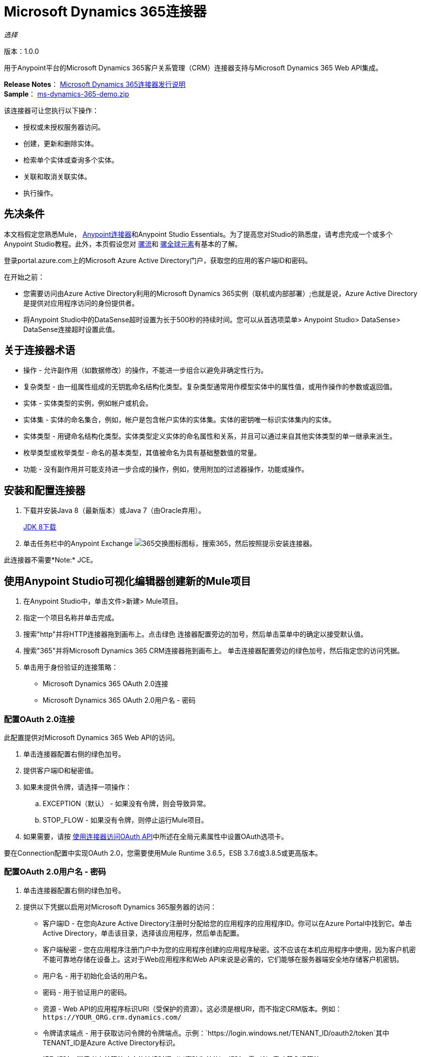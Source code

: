 =  Microsoft Dynamics 365连接器
:keywords: microsoft, dynamics, 365, crm, connector, oauth

_选择_

版本：1.0.0

用于Anypoint平台的Microsoft Dynamics 365客户关系管理（CRM）连接器支持与Microsoft Dynamics 365 Web API集成。

*Release Notes*： link:/release-notes/microsoft-dynamics-365-release-notes[Microsoft Dynamics 365连接器发行说明] +
*Sample*： link:_attachments/ms-dynamics-365-demo.zip[ms-dynamics-365-demo.zip]


该连接器可让您执行以下操作：

* 授权或未授权服务器访问。
* 创建，更新和删除实体。
* 检索单个实体或查询多个实体。
* 关联和取消关联实体。
* 执行操作。

== 先决条件

本文档假定您熟悉Mule， link:/mule-user-guide/v/3.8/anypoint-connectors[Anypoint连接器]和Anypoint Studio Essentials。为了提高您对Studio的熟悉度，请考虑完成一个或多个Anypoint Studio教程。此外，本页假设您对 link:/mule-user-guide/v/3.8/mule-concepts[骡流]和 link:/mule-user-guide/v/3.8/global-elements[骡全球元素]有基本的了解。

登录portal.azure.com上的Microsoft Azure Active Directory门户，获取您的应用的客户端ID和密码。

在开始之前：

* 您需要访问由Azure Active Directory利用的Microsoft Dynamics 365实例（联机或内部部署）;也就是说，Azure Active Directory是提供对应用程序访问的身份提供者。
* 将Anypoint Studio中的DataSense超时设置为长于500秒的持续时间。您可以从首选项菜单> Anypoint Studio> DataSense> DataSense连接超时设置此值。

== 关于连接器术语

* 操作 - 允许副作用（如数据修改）的操作，不能进一步组合以避免非确定性行为。
* 复杂类型 - 由一组属性组成的无钥匙命名结构化类型。复杂类型通常用作模型实体中的属性值，或用作操作的参数或返回值。
* 实体 - 实体类型的实例，例如帐户或机会。
* 实体集 - 实体的命名集合，例如，帐户是包含帐户实体的实体集。实体的密钥唯一标识实体集内的实体。
* 实体类型 - 用键命名结构化类型。实体类型定义实体的命名属性和关系，并且可以通过来自其他实体类型的单一继承来派生。
* 枚举类型或枚举类型 - 命名的基本类型，其值被命名为具有基础整数值的常量。
* 功能 - 没有副作用并可能支持进一步合成的操作，例如，使用附加的过滤器操作，功能或操作。

== 安装和配置连接器

. 下载并安装Java 8（最新版本）或Java 7（由Oracle弃用）。
+
link:http://www.oracle.com/technetwork/java/javase/downloads/jdk8-downloads-2133151.html[JDK 8下载]
+
. 单击任务栏中的Anypoint Exchange image:365-exchange-icon.png[365交换图标]图标，搜索365，然后按照提示安装连接器。

此连接器不需要*Note:* JCE。

== 使用Anypoint Studio可视化编辑器创建新的Mule项目

. 在Anypoint Studio中，单击文件>新建> Mule项目。
. 指定一个项目名称并单击完成。
. 搜索"http"并将HTTP连接器拖到画布上。点击绿色
连接器配置旁边的加号，然后单击菜单中的确定以接受默认值。
. 搜索"365"并将Microsoft Dynamics 365 CRM连接器拖到画布上。
单击连接器配置旁边的绿色加号，然后指定您的访问凭据。
. 单击用于身份验证的连接策略：
+
**  Microsoft Dynamics 365 OAuth 2.0连接
**  Microsoft Dynamics 365 OAuth 2.0用户名 - 密码

=== 配置OAuth 2.0连接

此配置提供对Microsoft Dynamics 365 Web API的访问。

. 单击连接器配置右侧的绿色加号。
. 提供客户端ID和秘密值。
. 如果未提供令牌，请选择一项操作：
+
..  EXCEPTION（默认） - 如果没有令牌，则会导致异常。
..  STOP_FLOW  - 如果没有令牌，则停止运行Mule项目。
+
. 如果需要，请按 link:/mule-user-guide/v/3.8/using-a-connector-to-access-an-oauth-api[使用连接器访问OAuth API]中所述在全局元素属性中设置OAuth选项卡。

要在Connection配置中实现OAuth 2.0，您需要使用Mule Runtime 3.6.5，ESB 3.7.6或3.8.5或更高版本。

=== 配置OAuth 2.0用户名 - 密码

. 单击连接器配置右侧的绿色加号。
. 提供以下凭据以启用对Microsoft Dynamics 365服务器的访问：
+
** 客户端ID  - 在您向Azure Active Directory注册时分配给您的应用程序的应用程序ID。你可以在Azure Portal中找到它。单击Active Directory，单击该目录，选择该应用程序，然后单击配置。
** 客户端秘密 - 您在应用程序注册门户中为您的应用程序创建的应用程序秘密。这不应该在本机应用程序中使用，因为客户机密不能可靠地存储在设备上。这对于Web应用程序和Web API来说是必需的，它们能够在服务器端安全地存储客户机密钥。
** 用户名 - 用于初始化会话的用户名。
** 密码 - 用于验证用户的密码。
** 资源 -  Web API的应用程序标识URI（受保护的资源）。这必须是根URI，而不指定CRM版本。例如：`+https://YOUR_ORG.crm.dynamics.com/+`
** 令牌请求端点 - 用于获取访问令牌的令牌端点。示例：`+https://login.windows.net/TENANT_ID/oauth2/token+`其中TENANT_ID是Azure Active Directory标识。
** 读取超时 - 消费者之前等待响应的持续时间（以毫秒为单位）
超时。零（0）意味着永远等待。
** 连接超时 - 指定用户在超时之前尝试建立连接的持续时间（以毫秒为单位）。零（0）意味着永远等待。
+
. 单击测试连接以确保您的凭证在服务器端点处被接受。
. 如果存在，请单击启用DataSense以让应用程序从服务器获取元数据。

有关设置“池化配置文件”选项卡的信息，请参阅 link:/mule-user-guide/v/3.8/tuning-performance#about-pooling-profiles[关于汇集配置文件]。

有关设置重新连接选项卡的信息，请参阅 link:/mule-user-guide/v/3.8/configuring-reconnection-strategies[配置重新连接策略]。

== 运行流程

. 在包资源管理器中，右键单击您的项目名称，然后单击运行方式> Mule应用程序。
. 检查控制台以查看应用程序何时启动。如果没有错误发生，您应该看到这些消息：

[source,xml,linenums]
----
************************************************************
INFO  2017-05-14 22:12:42,003 [main] org.mule.module.launcher.DeploymentDirectoryWatcher: 
++++++++++++++++++++++++++++++++++++++++++++++++++++++++++++
+ Mule is up and kicking (every 5000ms)                    +
++++++++++++++++++++++++++++++++++++++++++++++++++++++++++++
INFO  2017-05-14 22:12:42,006 [main] org.mule.module.launcher.StartupSummaryDeploymentListener: 
**********************************************************
*  - - + DOMAIN + - -               * - - + STATUS + - - *
**********************************************************
* default                           * DEPLOYED           *
**********************************************************

************************************************************************
* - - + APPLICATION + - -   * - - + DOMAIN + - -  * - - + STATUS + - - *
************************************************************************
* myapp                     * default             * DEPLOYED           *
************************************************************************
----

== 配置连接器操作

*  xref：authop [授权 - （仅OAuth 2.0连接）]
*  xref：unauthop [Unauthorize  - （仅OAuth 2.0连接）]
* 外部参照：createop [创建]
*  xref：createmultop [创建多个]
* 外部参照：delop [删除]
*  xref：delmultop [删除多个]
* 外部参照：disop [取消关联]
*  xref：doactop [Do action]
* 外部参照：invop [调用]
* 外部参照：锐拓[检索]
*  xref：retmultop [检索多个]
*  xref：retmultqop [通过查询检索多个]
* 外部参照：upop [更新]
*  xref：upmultop [更新多个]


[[authop]]
=== 授权访问Dynamics 365服务器

. 将操作设置为授权（仅限OAuth 2.0连接）。
. 将State字段的值留空，它由Mule内部处理。
. 提供服务提供商给您的访问令牌URL。
. 提供发布令牌的端点（必需）：示例：`+https://login.windows.net/TENANT/oauth2/token+`，其中TENANT是Azure Active Directory标识。
. 提供授权URL（必需） - 指示资源所有者被重定向到授予连接器的权限。示例：`+https://login.microsoftonline.com/TENANT/oauth2/authorize+`，其中TENANT是Azure Active Directory标识。
. 提供访问令牌ID（必需） - 用于标识呼叫的访问令牌的ID
. 指定作用域（必需） - 对于OpenID Connect，作用域必须包含openid，这意味着在同意UI中转换为登录权限。
. 指定Response_mode（必填） - 此字段指定用于将结果令牌发送回您的应用程序的方法。要使用Mule，其值必须为`query`。
. 指定资源（必需） - 这是Web API（受保护资源）的App ID URI。要查找Web API的App ID URI，请在Azure门户中单击Active Directory，单击该目录，单击该应用程序，然后单击配置。例如：`+https://YOUR_ORG.crm.dynamics.com/+`。

[[unauthop]]
=== 从Dynamics 365服务器取消对授权的授权

. 将操作设置为取消授权（仅限OAuth 2.0连接）。
. 提供用于授权访问Microsoft Dynamics 365服务器的访问令牌URL。

[[createop]]
=== 创建一个实体

. 将操作设置为创建。
. 指定逻辑名称（必需），它是小写的模式名称。
. 根据MEL表达式为默认值定义可选属性，或手动将属性设置为一个或多个键和值映射对。

[[createmultop]]
=== 创建多个实体

. 将操作设置为创建多个。
. 指定逻辑名称（必需），它是小写的模式名称。
. 单击使用单个事务以指示如果事务失败，事务将回滚。
. 单击 image:365-add-expression-icon.png[365附加表达图标]为逻辑名称属性添加MEL表达式。
. 从MEL表达式中定义可选属性，或手动将属性设置为一个或多个键和值映射对。

[[delop]]
=== 删除一个实体

. 将操作设置为删除。
. 为ID字段指定MEL表达式。
. 指定一个逻辑名称（必需）。

[[delmultop]]
=== 删除多个实体

. 设置操作删除多个。
. 指定逻辑名称（必需），它是小写的模式名称。
. 根据MEL表达式为默认值定义可选属性，或手动将属性设置为一个或多个键和值映射对。

[[disop]]
=== 解除关联实体

. 将操作设置为取消关联。
. 指定逻辑名称（必需），它是小写的模式名称。
. 根据MEL表达式为默认值定义可选属性，或手动将属性设置为一个或多个键和值映射对。

[[doactop]]
=== 执行操作

. 将操作设置为执行操作。
. 指定操作名称（必需）。
. 指定有界实体ID。
. 指定有界实体类型。
. 根据MEL表达式为默认值定义可选属性，或手动将属性设置为一个或多个键和值映射对。

[[invop]]
=== 调用Web API

. 将操作设置为调用。
. 为Web API指定URI或MEL表达式。
. 指定一个HTTP方法（必需）：DELETE，GET，PATCH，POST或PUT。
. 从表达式指定请求HTTP标题或手动指定。
. 指定放置在主体中的JSON字符串值（必需）
的请求。

[[retop]]
=== 检索实体

. 设置要检索的操作。
. 为ID字段指定MEL表达式。
. 指定一个逻辑名称（必需）。

[[retmultop]]
=== 检索多个实体

. 设置操作以检索多个。
. 为要检索的内容指定数据查询URL或MEL表达式。
. 指定要检索的页面中的页面抓取大小。默认值是100页。

[[retmultqop]]
=== 按查询检索多个实体

. 设置操作以检索多个查询。
. 指定查询语言。
. 配置您想要检索的查询。了解更多信息
关于DataSense问题，请参阅 link:/anypoint-studio/v/6/datasense-query-language[DataSense查询语言]。
. 指定要检索的页面中的页面抓取大小。默认值是100页。

[[upop]]
=== 更新实体

. 将操作设置为更新。
. 指定逻辑名称（必需），它是小写的模式名称。
. 根据MEL表达式为默认值定义可选属性，或手动将属性设置为一个或多个键和值映射对。

[[upmultop]]
=== 更新多个实体

. 设置操作以更新多个。
. 指定逻辑名称（必需），它是小写的模式名称。
. 单击使用单个事务以指示如果事务失败，它将回滚。
. 单击 image:365-add-expression-icon.png[365附加表达图标]为逻辑名称属性添加MEL表达式。
. 将默认或手动设置属性的可选属性定义为一个或多个键和值映射对。

== 示例：Microsoft Dynamics 365

本示例演示如何使用Microsoft Dynamics 365连接器。

要构建和运行此演示项目，您需要：

具有至少Mule 3.5运行时的*  Anypoint Studio。
*  Microsoft Dynamics 365连接器v1.0.0或更高版本。
*  Azure Active Directory利用Dynamics 365。

=== 测试流程

. 使用Anypoint Exchange或使用“文件”菜单中的“导入”命令将演示项目导入工作区。
. 在`/src/main/app/mule-app.properties`文件中为OAuth 2用户名 - 密码配置指定您的OAuth 2凭据：
+
**  dynamics365.username  - 用于初始化会话的用户名。
**  dynamics365.password  - 用于验证用户的密码。
**  dynamics365.resource  -  Web API的App ID URI，它是一种安全资源。该资源必须是不指定CRM版本的根URI。例如：`+https://YOUR_ORG.crm.dynamics.com/+`
**  dynamics365.clientId  - 在您向Azure Active Directory注册时分配给您的应用程序的应用程序ID。你可以在Azure Portal中找到它。单击Active Directory，单击该目录，选择该应用程序，然后单击配置。
**  dynamics365.clientSecret  - 您在应用程序注册门户中为您的应用程序创建的应用程序秘密。这不应该在本地应用程序中使用，因为客户机密钥不能可靠地存储在设备上。 Web应用程序和Web API需要客户机密，它们能够在服务器端安全地存储客户机密钥。
**  dynamics365.tokenRequestEndpoint  - 调用来获取访问令牌的令牌端点。 +
示例：`+https://login.windows.net/TENANT_ID/oauth2/token`其中TENANT_ID是Azure Active Directory标识。
+
. 指定DataSense连接超时时间超过200秒，因为连接器发出多个请求来提供DataSense信息。
. 在Studio中运行项目。
. 在浏览器中输入`0.0.0.0:8081`以访问演示的选择菜单。
. （可选）您可以配置连接超时和读取超时。
连接超时是与服务器进行初始连接的超时时间。
读取超时是等待从服务器读取数据的超时时间。

您可以使用`+http://0.0.0.0:8081+`中的选择菜单来测试流程，也可以使用卷曲工具或其他任何工具（Chrome / Mozilla Firefox扩展）来发布JSON，以便在调用URL时发布主体。


=== 示例：解析模板

分析模板。

image:365-demo-parse-template.png[365-演示解析模板]

[source,xml,linenums]
----
<flow name="PARSE_DEMO_TEMPLATE">
    <http:listener config-ref="HTTP_Listener_Configuration" path="/" doc:name="HTTP"/>
    <parse-template location="form.html" doc:name="Parse Template"/>
    <set-property propertyName="content-type" value="text/html" encoding="US-ASCII" mimeType="text/html" doc:name="Property"/>
</flow>
----

=== 示例：创建空联系人

创建稍后在其他流程中需要的空联系人实体。

GET  -  HTTP端点侦听以下URL：`+http://0.0.0.0:8081/createContact+`

image:365-demo-create-empty-contact.png[365-演示创建空接触]

[source,xml,linenums]
----
<flow name="CREATE_EMPTY_CONTACT_DEMO">
    <http:listener config-ref="HTTP_Listener_Configuration" path="/createContact" doc:name="HTTP"/>
    <logger message="Requested 'Create Contact Operation'" level="INFO" doc:name="Logger"/>
    <dynamics365:create config-ref="Microsoft_Dynamics_365__OAuth_2_0_Username_Password" logicalName="contact" doc:name="Microsoft Dynamics 365"/>
    <logger message="Received Response from 'Create Contact Operation'" level="INFO" doc:name="Logger"/>
</flow>
----

=== 示例：创建空机会

创建稍后在其他流程中需要的空机会实体。

GET  -  HTTP端点侦听：`+http://0.0.0.0:8081/createOpportunity+`

image:365-demo-create-empty-oppo.png[365-演示创建空，OPPO]

[source,xml,linenums]
----
<flow name="CREATE_EMPTY_OPPORTUNITY_DEMO">
    <http:listener config-ref="HTTP_Listener_Configuration" path="/createOpportunity" doc:name="HTTP"/>
    <logger message="Requested 'Create Opportunity Operation'" level="INFO" doc:name="Logger"/>
    <dynamics365:create config-ref="Microsoft_Dynamics_365__OAuth_2_0_Username_Password" logicalName="opportunity" doc:name="Microsoft Dynamics 365"/>
    <logger message="Received Response from 'Create Opportunity Operation'" level="INFO" doc:name="Logger"/>
</flow>
----

=== 示例：创建账户

创建具有指定属性的帐户，并将帐户与联系人相关联。

POST  -  HTTP端点在`+http://0.0.0.0:8081/createAccount+`处侦听

请求示例：

[source,xml,linenums]
----
{"AccountName":"Test Account Name","CreditOnHold":true,
"CreditLimit":1000,"ContactID":"CONTACT_ID"}`
----

image:365-demo-create-account.png[365-演示创建账户]

[source,xml,linenums]
----
<flow name="CREATE_ACCOUNT_DEMO">
    <http:listener config-ref="HTTP_Listener_Configuration" path="/createAccount" 
    doc:name="HTTP"/>
    <logger message="Requested 'Create Account Operation'" level="INFO" 
    doc:name="Logger"/>
    <dw:transform-message doc:name="Transform Message">
        <dw:set-payload><![CDATA[%dw 1.0
%output application/java
---
{
	name: payload.AccountName,
	creditonhold: payload.CreditOnHold,
	creditlimit: payload.CreditLimit,
	"primarycontactid@odata.bind": "/contacts(" ++ payload.ContactID ++ ")"
}]]></dw:set-payload>
    </dw:transform-message>
    <dynamics365:create config-ref="Microsoft_Dynamics_365__OAuth_2_0_Username_Password" 
     logicalName="account" doc:name="Microsoft Dynamics 365">
        <dynamics365:attributes ref="#[payload]"/>
    </dynamics365:create>
    <logger message="Received Response from 'Create Account Operation'" level="INFO" 
    doc:name="Logger"/>
</flow>
----

=== 示例：创建多个实体

在单个批量请求中创建相同类型的多个实体。

POST  -  HTTP端点侦听：`+http://0.0.0.0:8081/createMultipleAccounts+`

请求示例：

[source,xml,linenums]
----
[{"AccountName":"Account Name 1","CreditOnHold":true,"CreditLimit":1500},
{"AccountName":"Account Name 2","CreditOnHold":false,"CreditLimit":2000}]
----

image:365-demo-create-multi-ents.png[365示范创建的多的ENT]

[source,xml,linenums]
----
<flow name="CREATE_MULTIPLE_ENTITIES_DEMO">
    <http:listener config-ref="HTTP_Listener_Configuration" path="/createMultipleAccounts" doc:name="HTTP"/>
    <logger message="Requested 'Create Multiple Accounts Operation'" level="INFO" doc:name="Logger"/>
    <dw:transform-message doc:name="Transform Message">
        <dw:set-payload><![CDATA[%dw 1.0
%input payload application/json
%output application/java
---
payload map {
      name: $.AccountName,
      creditlimit : $.CreditLimit,
      creditonhold : $.CreditOnHold
}]]></dw:set-payload>
    </dw:transform-message>
    <dynamics365:create-multiple config-ref="Microsoft_Dynamics_365__OAuth_2_0_Username_Password" logicalName="account" doc:name="Microsoft Dynamics 365">
        <dynamics365:attributes-list ref="#[payload]"/>
    </dynamics365:create-multiple>
    <logger message="Received Response from 'Create Multiple Entities Operation'" level="INFO" doc:name="Logger"/>
    <json:object-to-json-transformer doc:name="Object to JSON"/>
</flow>
----

=== 示例：更新实体

更新具有指定属性的帐户。

POST  -  HTTP端点侦听：`+http://0.0.0.0:8081/updateAccount+`

请求示例：

[source,xml]
----
{"EntityId":"ENTRY_ID","AccountName":"Updated Name","CreditLimit":1500}
----

image:365-demo-update-entity.png[365-演示更新实体]

[source,xml,linenums]
----
<flow name="UPDATE_ENTITY_DEMO">
    <http:listener config-ref="HTTP_Listener_Configuration" path="/updateAccount" doc:name="HTTP"/>
    <logger message="Requested 'Update Entity Operation'" level="INFO" doc:name="Logger"/>
    <dw:transform-message doc:name="Transform Message">
        <dw:set-payload><![CDATA[%dw 1.0
%output application/java
---
{
	entityId: payload.EntityId,
	attributes: {
		creditlimit: payload.CreditLimit,
		name: payload.AccountName
	}
}]]></dw:set-payload>
    </dw:transform-message>
    <dynamics365:update config-ref="Microsoft_Dynamics_365__OAuth_2_0_Username_Password" logicalName="account" doc:name="Microsoft Dynamics 365">
        <dynamics365:attributes ref="#[payload]"/>
    </dynamics365:update>
    <logger message="'Update Entity Operation' has ended with success" level="INFO" doc:name="Logger"/>
    <json:object-to-json-transformer doc:name="Object to JSON"/>
</flow>
----

=== 示例：更新多个实体

在单个批量请求中更新同一类型的多个实体。

POST  -  HTTP端点侦听：`+http://0.0.0.0:8081/updateMultipleAccounts+`

请求示例：

[source,xml,linenums]
----
[{"EntityId":"ENTRY_ID","AccountName":"Updated Name 1"},
{"EntityId":"ENTRY_ID","AccountName":"Updated Name 2"}]
----

image:365-demo-update-multi-ents.png[365-演示更新多的ENT]

[source,xml,linenums]
----
<flow name="UPDATE_MULTIPLE_ENTITIES_DEMO">
    <http:listener config-ref="HTTP_Listener_Configuration" path="/updateMultipleAccounts" doc:name="HTTP"/>
    <logger message="Requested 'Multiple Entities Operation'" level="INFO" doc:name="Logger"/>
    <dw:transform-message doc:name="Transform Message">
        <dw:set-payload><![CDATA[%dw 1.0
%input payload application/json
%output application/java
---
payload map {
	entityId: $.EntityId,
	attributes: {
		name: $.AccountName
	}
}]]></dw:set-payload>
    </dw:transform-message>
    <dynamics365:update-multiple config-ref="Microsoft_Dynamics_365__OAuth_2_0_Username_Password" logicalName="account" doc:name="Microsoft Dynamics 365">
        <dynamics365:attributes-list ref="#[payload]"/>
    </dynamics365:update-multiple>
    <logger message="Received Response from 'Update Multiple Entities Operation'" level="INFO" doc:name="Logger"/>
    <json:object-to-json-transformer doc:name="Object to JSON"/>
</flow>
----

=== 示例：删除实体

删除指定类型的实体。

POST  -  HTTP端点侦听：`+http://0.0.0.0:8081/deleteAccount+`

请求示例：

[source,xml]
----
{"EntityId":"ENTRY_ID"}
----

image:365-demo-delete-entity.png[365-演示删除实体]

[source,xml,linenums]
----
<flow name="DELETE_ENTITY_DEMO">
    <http:listener config-ref="HTTP_Listener_Configuration" path="/deleteAccount" doc:name="HTTP"/>
    <logger message="Requested 'Delete Entitiy Operation'" level="INFO" doc:name="Logger"/>
    <dw:transform-message doc:name="Transform Message">
        <dw:set-payload><![CDATA[%dw 1.0
%output application/java
---
payload.EntityId]]></dw:set-payload>
    </dw:transform-message>
    <dynamics365:delete config-ref="Microsoft_Dynamics_365__OAuth_2_0_Username_Password" logicalName="account" doc:name="Microsoft Dynamics 365"/>
    <logger message="'Delete Entity Operation' has ended with success" level="INFO" doc:name="Logger"/>
</flow>
----

=== 示例：检索实体

检索指定类型的实体。

POST  -  HTTP端点侦听：`+http://0.0.0.0:8081/retrieveAccount+`

请求示例：

[source,xml]
----
{"EntityId":"ENTRY_ID"}
----

image:365-demo-retrieve-entity.png[365-演示检索实体]

[source,xml,linenums]
----
<flow name="RETRIEVE_ENTITY_DEMO">
    <http:listener config-ref="HTTP_Listener_Configuration" path="/retrieveAccount" doc:name="HTTP"/>
    <logger message="Requested 'Retrieve Entitiy Operation'" level="INFO" doc:name="Logger"/>
    <dw:transform-message doc:name="Transform Message">
        <dw:set-payload><![CDATA[%dw 1.0
%output application/java
---
payload.EntityId]]></dw:set-payload>
    </dw:transform-message>
    <dynamics365:retrieve config-ref="Microsoft_Dynamics_365__OAuth_2_0_Username_Password" logicalName="account" doc:name="Microsoft Dynamics 365"/>
    <logger message="Received Response from 'Retrieve Entitiy Operation'" level="INFO" doc:name="Logger"/>
    <json:object-to-json-transformer doc:name="Object to JSON"/>
</flow>
----

=== 示例：通过URL检索实体

根据URL请求检索多个实体。

GET  -  HTTP端点侦听：`+http://0.0.0.0:8081/retrieveAccountsByURL+`

image:365-demo-retrieve-entities-by-url.png[365-演示检索实体按网址]

[source,xml,linenums]
----
<flow name="RETRIEVE_ENTITIES_BY_URL_DEMO">
    <http:listener config-ref="HTTP_Listener_Configuration" path="/retrieveAccountsByURL" doc:name="HTTP"/>
    <logger message="Requested 'Retrieve Multiple Operation'" level="INFO" doc:name="Logger"/>
    <dynamics365:retrieve-multiple config-ref="Microsoft_Dynamics_365__OAuth_2_0_Username_Password"
     dataQueryURL="${dynamics365.resource}/api/data/v8.2/accounts?$select=name,accountnumber&amp;$top=3"
      doc:name="Microsoft Dynamics 365"/>
    <logger message="Received Response from 'Retrieve Multiple Operation'" level="INFO" doc:name="Logger"/>
    <json:object-to-json-transformer doc:name="Object to JSON"/>
</flow>
----

=== 示例：按查询检索实体

基于数据库查询语言检索多个实体。

GET  -  HTTP端点侦听：`+http://0.0.0.0:8081/retrieveAccountsByQuery+`

image:365-demo-retrieve-entities-by-query.png[365-演示检索实体，通过查询]

[source,xml,linenums]
----
<flow name="RETRIEVE_ENTITIES_BY_QUERY_DEMO">
    <http:listener config-ref="HTTP_Listener_Configuration" path="/retrieveAccountsByQuery" doc:name="HTTP"/>
    <logger message="Requested 'Retrieve Multiple By Query Operation'" level="INFO" doc:name="Logger"/>
    <dynamics365:retrieve-multiple-by-query config-ref="Microsoft_Dynamics_365__OAuth_2_0_Username_Password"
     query="dsql:SELECT accountid,accountnumber,name FROM account LIMIT 2" doc:name="Microsoft Dynamics 365"/>
    <logger message="Received Response from 'Retrieve Multiple By Query Operation'" level="INFO"
     doc:name="Logger"/>
    <json:object-to-json-transformer doc:name="Object to JSON"/>
</flow>
----

=== 示例：取消关联实体

分散实体。提供作出请求的实体的ID和解散的密钥。

POST  -  HTTP端点侦听：`+http://0.0.0.0:8081/disassociateEntities+`

请求示例：

[source,xml]
----
{"EntityId":"ENTRY_ID","EntityLinkKeys":["primarycontactid"]}
----

image:365-demo-disassociate-entities.png[365-演示解除关联实体]

[source,xml,linenums]
----
<flow name="DISASSOCIATE_ENTITIES_DEMO">
    <http:listener config-ref="HTTP_Listener_Configuration" path="/disassociateEntities" doc:name="HTTP"/>
    <logger level="INFO" doc:name="Logger" message="Requested 'Dissasociate Entities Operation'"/>
    <dw:transform-message doc:name="Transform Message">
        <dw:set-payload><![CDATA[%dw 1.0
%output application/java
---
{
	entityId: payload.EntityId,
	attributes: payload.EntityLinkKeys
}]]></dw:set-payload>
    </dw:transform-message>
    <dynamics365:disassociate config-ref="Microsoft_Dynamics_365__OAuth_2_0_Username_Password" logicalName="account" doc:name="Microsoft Dynamics 365">
        <dynamics365:attributes ref="#[payload]"/>
    </dynamics365:disassociate>
    <logger level="INFO" doc:name="Logger" message="Finished 'Dissasociate Entities Operation' with success"/>
</flow>
----

=== 示例：执行操作

调用WinOpportunity操作。

POST  -  HTTP端点侦听：`+http://0.0.0.0:8081/doAction+`

请求示例：

[source,xml]
----
{"Subject":"Won Opportunity","Status":3,"OpportunityId":"OPPORTUNITY_ID"}
----

image:365-demo-do-action.png[365-DEMO-DO行动]

[source,xml,linenums]
----
<flow name="DO_ACTION_DEMO">
    <http:listener config-ref="HTTP_Listener_Configuration" path="/doAction" doc:name="HTTP"/>
    <logger message="Requested 'Do Action Operation'" level="INFO" doc:name="Logger"/>
    <dw:transform-message doc:name="Transform Message">
        <dw:set-payload><![CDATA[%dw 1.0
%output application/java
---
{
	OpportunityClose: {
		subject: payload.Subject,
		"opportunityid@odata.bind": "/opportunities(" ++ payload.OpportunityId ++ ")"
	},
	Status: payload.Status
}]]></dw:set-payload>
    </dw:transform-message>
    <dynamics365:do-action config-ref="Microsoft_Dynamics_365__OAuth_2_0_Username_Password" actionName="WinOpportunity" doc:name="Microsoft Dynamics 365"/>
    <logger message="Finished 'Do Action Operation'" level="INFO" doc:name="Logger"/>
</flow>
----



=== 示例XML流

[source,xml,linenums]
----
<?xml version="1.0" encoding="UTF-8"?>

<mule xmlns:dw="http://www.mulesoft.org/schema/mule/ee/dw" xmlns:json="http://www.mulesoft.org/schema/mule/json" xmlns:http="http://www.mulesoft.org/schema/mule/http" xmlns:dynamics365="http://www.mulesoft.org/schema/mule/dynamics365" xmlns:tracking="http://www.mulesoft.org/schema/mule/ee/tracking" xmlns="http://www.mulesoft.org/schema/mule/core" xmlns:doc="http://www.mulesoft.org/schema/mule/documentation"
	xmlns:spring="http://www.springframework.org/schema/beans" 
	xmlns:xsi="http://www.w3.org/2001/XMLSchema-instance"
	xsi:schemaLocation="http://www.springframework.org/schema/beans http://www.springframework.org/schema/beans/spring-beans-current.xsd
http://www.mulesoft.org/schema/mule/core http://www.mulesoft.org/schema/mule/core/current/mule.xsd
http://www.mulesoft.org/schema/mule/http http://www.mulesoft.org/schema/mule/http/current/mule-http.xsd
http://www.mulesoft.org/schema/mule/dynamics365 http://www.mulesoft.org/schema/mule/dynamics365/current/mule-dynamics365.xsd
http://www.mulesoft.org/schema/mule/ee/tracking http://www.mulesoft.org/schema/mule/ee/tracking/current/mule-tracking-ee.xsd
http://www.mulesoft.org/schema/mule/ee/dw http://www.mulesoft.org/schema/mule/ee/dw/current/dw.xsd
http://www.mulesoft.org/schema/mule/json http://www.mulesoft.org/schema/mule/json/current/mule-json.xsd">
    <dynamics365:config-oauth-user-pass name="Microsoft_Dynamics_365__OAuth_2_0_Username_Password" clientId="${dynamics365.clientId}" username="${dynamics365.username}" password="${dynamics365.password}" resource="${dynamics365.resource}" clientSecret="${dynamics365.clientSecret}" tokenRequestEndpoint="${dynamics365.tokenRequestEndpoint}" doc:name="Microsoft Dynamics 365: OAuth 2.0 Username-Password"/>
    <http:listener-config name="HTTP_Listener_Configuration" host="0.0.0.0" port="8081" doc:name="HTTP Listener Configuration"/>
    <flow name="PARSE_DEMO_TEMPLATE">
        <http:listener config-ref="HTTP_Listener_Configuration" path="/" doc:name="HTTP"/>
        <parse-template location="form.html" doc:name="Parse Template"/>
        <set-property propertyName="content-type" value="text/html" encoding="US-ASCII" mimeType="text/html" doc:name="Property"/>
    </flow>
    <flow name="CREATE_EMPTY_CONTACT_DEMO">
        <http:listener config-ref="HTTP_Listener_Configuration" path="/createContact" doc:name="HTTP"/>
        <logger message="Requested 'Create Contact Operation'" level="INFO" doc:name="Logger"/>
        <dynamics365:create config-ref="Microsoft_Dynamics_365__OAuth_2_0_Username_Password" logicalName="contact" doc:name="Microsoft Dynamics 365"/>
        <logger message="Received Response from 'Create Contact Operation'" level="INFO" doc:name="Logger"/>
    </flow>
    <flow name="CREATE_EMPTY_OPPORTUNITY_DEMO">
        <http:listener config-ref="HTTP_Listener_Configuration" path="/createOpportunity" doc:name="HTTP"/>
        <logger message="Requested 'Create Opportunity Operation'" level="INFO" doc:name="Logger"/>
        <dynamics365:create config-ref="Microsoft_Dynamics_365__OAuth_2_0_Username_Password" logicalName="opportunity" doc:name="Microsoft Dynamics 365"/>
        <logger message="Received Response from 'Create Opportunity Operation'" level="INFO" doc:name="Logger"/>
    </flow>
    <flow name="CREATE_ACCOUNT_DEMO">
        <http:listener config-ref="HTTP_Listener_Configuration" path="/createAccount" doc:name="HTTP"/>
        <logger message="Requested 'Create Account Operation'" level="INFO" doc:name="Logger"/>
        <dw:transform-message doc:name="Transform Message">
            <dw:set-payload><![CDATA[%dw 1.0
%output application/java
---
{
	name: payload.AccountName,
	creditonhold: payload.CreditOnHold,
	creditlimit: payload.CreditLimit,
	"primarycontactid@odata.bind": "/contacts(" ++ payload.ContactID ++ ")"
}]]></dw:set-payload>
        </dw:transform-message>
        <dynamics365:create config-ref="Microsoft_Dynamics_365__OAuth_2_0_Username_Password" logicalName="account" doc:name="Microsoft Dynamics 365">
            <dynamics365:attributes ref="#[payload]"/>
        </dynamics365:create>
        <logger message="Received Response from 'Create Account Operation'" level="INFO" doc:name="Logger"/>
    </flow>
    <flow name="CREATE_MULTIPLE_ENTITIES_DEMO">
        <http:listener config-ref="HTTP_Listener_Configuration" path="/createMultipleAccounts" doc:name="HTTP"/>
        <logger message="Requested 'Create Multiple Accounts Operation'" level="INFO" doc:name="Logger"/>
        <dw:transform-message doc:name="Transform Message">
            <dw:set-payload><![CDATA[%dw 1.0
%input payload application/json
%output application/java
---
payload map {
      name: $.AccountName,
      creditlimit : $.CreditLimit,
      creditonhold : $.CreditOnHold
}]]></dw:set-payload>
        </dw:transform-message>
        <dynamics365:create-multiple config-ref="Microsoft_Dynamics_365__OAuth_2_0_Username_Password" logicalName="account" doc:name="Microsoft Dynamics 365">
            <dynamics365:attributes-list ref="#[payload]"/>
        </dynamics365:create-multiple>
        <logger message="Received Response from 'Create Multiple Entities Operation'" level="INFO" doc:name="Logger"/>
        <json:object-to-json-transformer doc:name="Object to JSON"/>
    </flow>
    <flow name="UPDATE_ENTITY_DEMO">
        <http:listener config-ref="HTTP_Listener_Configuration" path="/updateAccount" doc:name="HTTP"/>
        <logger message="Requested 'Update Entity Operation'" level="INFO" doc:name="Logger"/>
        <dw:transform-message doc:name="Transform Message">
            <dw:set-payload><![CDATA[%dw 1.0
%output application/java
---
{
	entityId: payload.EntityId,
	attributes: {
		creditlimit: payload.CreditLimit,
		name: payload.AccountName
	}
}]]></dw:set-payload>
        </dw:transform-message>
        <dynamics365:update config-ref="Microsoft_Dynamics_365__OAuth_2_0_Username_Password" logicalName="account" doc:name="Microsoft Dynamics 365">
            <dynamics365:attributes ref="#[payload]"/>
        </dynamics365:update>
        <logger message="'Update Entity Operation' has ended with success" level="INFO" doc:name="Logger"/>
        <json:object-to-json-transformer doc:name="Object to JSON"/>
    </flow>
    <flow name="UPDATE_MULTIPLE_ENTITIES_DEMO">
        <http:listener config-ref="HTTP_Listener_Configuration" path="/updateMultipleAccounts" doc:name="HTTP"/>
        <logger message="Requested 'Multiple Entities Operation'" level="INFO" doc:name="Logger"/>
        <dw:transform-message doc:name="Transform Message">
            <dw:set-payload><![CDATA[%dw 1.0
%input payload application/json
%output application/java
---
payload map {
	entityId: $.EntityId,
	attributes: {
		name: $.AccountName
	}
}]]></dw:set-payload>
        </dw:transform-message>
        <dynamics365:update-multiple config-ref="Microsoft_Dynamics_365__OAuth_2_0_Username_Password" logicalName="account" doc:name="Microsoft Dynamics 365">
            <dynamics365:attributes-list ref="#[payload]"/>
        </dynamics365:update-multiple>
        <logger message="Received Response from 'Update Multiple Entities Operation'" level="INFO" doc:name="Logger"/>
        <json:object-to-json-transformer doc:name="Object to JSON"/>
    </flow>
    <flow name="DELETE_ENTITY_DEMO">
        <http:listener config-ref="HTTP_Listener_Configuration" path="/deleteAccount" doc:name="HTTP"/>
        <logger message="Requested 'Delete Entitiy Operation'" level="INFO" doc:name="Logger"/>
        <dw:transform-message doc:name="Transform Message">
            <dw:set-payload><![CDATA[%dw 1.0
%output application/java
---
payload.EntityId]]></dw:set-payload>
        </dw:transform-message>
        <dynamics365:delete config-ref="Microsoft_Dynamics_365__OAuth_2_0_Username_Password" logicalName="account" doc:name="Microsoft Dynamics 365"/>
        <logger message="'Delete Entity Operation' has ended with success" level="INFO" doc:name="Logger"/>
    </flow>
    <flow name="RETRIEVE_ENTITY_DEMO">
        <http:listener config-ref="HTTP_Listener_Configuration" path="/retrieveAccount" doc:name="HTTP"/>
        <logger message="Requested 'Retrieve Entitiy Operation'" level="INFO" doc:name="Logger"/>
        <dw:transform-message doc:name="Transform Message">
            <dw:set-payload><![CDATA[%dw 1.0
%output application/java
---
payload.EntityId]]></dw:set-payload>
        </dw:transform-message>
        <dynamics365:retrieve config-ref="Microsoft_Dynamics_365__OAuth_2_0_Username_Password" logicalName="account" doc:name="Microsoft Dynamics 365"/>
        <logger message="Received Response from 'Retrieve Entitiy Operation'" level="INFO" doc:name="Logger"/>
        <json:object-to-json-transformer doc:name="Object to JSON"/>
    </flow>
    <flow name="RETRIEVE_ENTITIES_BY_URL_DEMO">
        <http:listener config-ref="HTTP_Listener_Configuration" path="/retrieveAccountsByURL" doc:name="HTTP"/>
        <logger message="Requested 'Retrieve Multiple Operation'" level="INFO" doc:name="Logger"/>
        <dynamics365:retrieve-multiple config-ref="Microsoft_Dynamics_365__OAuth_2_0_Username_Password" dataQueryURL="${dynamics365.resource}/api/data/v8.2/accounts?$select=name,accountnumber&amp;$top=3" doc:name="Microsoft Dynamics 365"/>
        <logger message="Received Response from 'Retrieve Multiple Operation'" level="INFO" doc:name="Logger"/>
        <json:object-to-json-transformer doc:name="Object to JSON"/>
    </flow>
    <flow name="RETRIEVE_ENTITIES_BY_QUERY_DEMO">
        <http:listener config-ref="HTTP_Listener_Configuration" path="/retrieveAccountsByQuery" doc:name="HTTP"/>
        <logger message="Requested 'Retrieve Multiple By Query Operation'" level="INFO" doc:name="Logger"/>
        <dynamics365:retrieve-multiple-by-query config-ref="Microsoft_Dynamics_365__OAuth_2_0_Username_Password" query="dsql:SELECT accountid,accountnumber,name FROM account LIMIT 2" doc:name="Microsoft Dynamics 365"/>
        <logger message="Received Response from 'Retrieve Multiple By Query Operation'" level="INFO" doc:name="Logger"/>
        <json:object-to-json-transformer doc:name="Object to JSON"/>
    </flow>
    <flow name="DISASSOCIATE_ENTITIES_DEMO">
        <http:listener config-ref="HTTP_Listener_Configuration" path="/disassociateEntities" doc:name="HTTP"/>
        <logger level="INFO" doc:name="Logger" message="Requested 'Dissasociate Entities Operation'"/>
        <dw:transform-message doc:name="Transform Message">
            <dw:set-payload><![CDATA[%dw 1.0
%output application/java
---
{
	entityId: payload.EntityId,
	attributes: payload.EntityLinkKeys
}]]></dw:set-payload>
        </dw:transform-message>
        <dynamics365:disassociate config-ref="Microsoft_Dynamics_365__OAuth_2_0_Username_Password" logicalName="account" doc:name="Microsoft Dynamics 365">
            <dynamics365:attributes ref="#[payload]"/>
        </dynamics365:disassociate>
        <logger level="INFO" doc:name="Logger" message="Finished 'Dissasociate Entities Operation' with success"/>
    </flow>
    <flow name="DO_ACTION_DEMO">
        <http:listener config-ref="HTTP_Listener_Configuration" path="/doAction" doc:name="HTTP"/>
        <logger message="Requested 'Do Action Operation'" level="INFO" doc:name="Logger"/>
        <dw:transform-message doc:name="Transform Message">
            <dw:set-payload><![CDATA[%dw 1.0
%output application/java
---
{
	OpportunityClose: {
		subject: payload.Subject,
		"opportunityid@odata.bind": "/opportunities(" ++ payload.OpportunityId ++ ")"
	},
	Status: payload.Status
}]]></dw:set-payload>
        </dw:transform-message>
        <dynamics365:do-action config-ref="Microsoft_Dynamics_365__OAuth_2_0_Username_Password" actionName="WinOpportunity" doc:name="Microsoft Dynamics 365"/>
        <logger message="Finished 'Do Action Operation'" level="INFO" doc:name="Logger"/>
    </flow>
</mule>
----

== 另请参阅

*  link:_attachments/ms-dynamics-365-demo.zip[样品]
*  link:/mule-user-guide/v/3.8/microsoft-dynamics-365-operations-connector[Microsoft Dynamics 365操作连接器]
*  link:https://msdn.microsoft.com/en-us/library/mt607990.aspx[Web API术语]
*  link:https://msdn.microsoft.com/en-us/library/mt607875.aspx[Web API  - 关联实体]
*  link:https://msdn.microsoft.com/en-us/library/mt607719.aspx[Web API  - 批量请求]
*  link:https://msdn.microsoft.com/en-us/library/gg328090.aspx[Web API  - 创建新实体]
*  link:https://msdn.microsoft.com/en-us/library/mt607664.aspx[Web API  - 删除实体]
*  link:https://msdn.microsoft.com/en-us/library/mt607875.aspx[Web API  - 取消关联实体]
*  link:https://msdn.microsoft.com/en-us/library/mt628816.aspx[Web API  - 限制]
*  link:https://msdn.microsoft.com/en-us/library/gg334767.aspx[Web API  - 使用Web API查询数据]
*  link:https://msdn.microsoft.com/en-us/library/mt607871.aspx[Web API  - 检索实体]
*  link:https://msdn.microsoft.com/en-us/library/mt607664.aspx[Web API  - 更新实体]
*  link:https://msdn.microsoft.com/en-us/library/mt607600.aspx[Web API  - 使用Web API操作]
